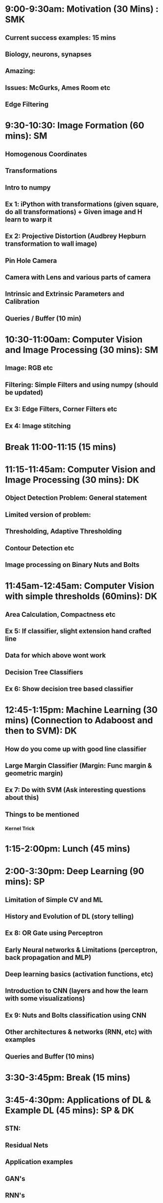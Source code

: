 * 9:00-9:30am: Motivation (30 Mins) : SMK
** Current success examples: 15 mins
** Biology, neurons, synapses
** Amazing:
** Issues: McGurks, Ames Room etc
** Edge Filtering
* 9:30-10:30: Image Formation (60 mins): SM
** Homogenous Coordinates
** Transformations
** Intro to numpy
** Ex 1: iPython with transformations (given square, do all transformations) + Given image and H learn to warp it
** Ex 2: Projective Distortion (Audbrey Hepburn transformation to wall image)
** Pin Hole Camera
** Camera with Lens and various parts of camera
** Intrinsic and Extrinsic Parameters and Calibration
** Queries / Buffer (10 min)
* 10:30-11:00am: Computer Vision and Image Processing (30 mins): SM
** Image: RGB etc
** Filtering: Simple Filters and using numpy (should be updated)
** Ex 3: Edge Filters, Corner Filters etc
** Ex 4: Image stitching
* Break 11:00-11:15 (15 mins)
* 11:15-11:45am: Computer Vision and Image Processing (30 mins): DK
** Object Detection Problem: General statement
** Limited version of problem:
** Thresholding, Adaptive Thresholding
** Contour Detection etc
** Image processing on Binary Nuts and Bolts
* 11:45am-12:45am: Computer Vision with simple thresholds (60mins): DK
** Area Calculation, Compactness etc
** Ex 5: If classifier, slight extension hand crafted line
** Data for which above wont work
** Decision Tree Classifiers
** Ex 6: Show decision tree based classifier
* 12:45-1:15pm:  Machine Learning (30 mins) (Connection to Adaboost and then to SVM): DK
** How do you come up with good line classifier
** Large Margin Classifier (Margin: Func margin & geometric margin)
** Ex 7: Do with SVM (Ask interesting questions about this)
** Things to be mentioned
*** Kernel Trick
* 1:15-2:00pm: Lunch (45 mins)
* 2:00-3:30pm: Deep Learning (90 mins): SP
** Limitation of Simple CV and ML
** History and Evolution of DL (story telling)
** Ex 8: OR Gate using Perceptron
** Early Neural networks & Limitations (perceptron, back propagation and MLP)
** Deep learning basics (activation functions, etc)
** Introduction to CNN (layers and how the learn with some visualizations)
** Ex 9: Nuts and Bolts classification using CNN
** Other architectures & networks (RNN, etc) with examples
** Queries and Buffer (10 mins)
* 3:30-3:45pm: Break (15 mins)
* 3:45-4:30pm: Applications of DL & Example DL (45 mins): SP & DK
** STN:
** Residual Nets
** Application examples
** GAN's
** RNN's
*** Ex 10: Image Captioning
** Next Level Applications
*** Neural Turing Machines
* 4:30-5:00pm: How to approach a  problem ? (30 mins): SMK
** Disciplined Neural Network Training
** Debugging: Visualization etc
** Converting Business Problem to CV Problem
